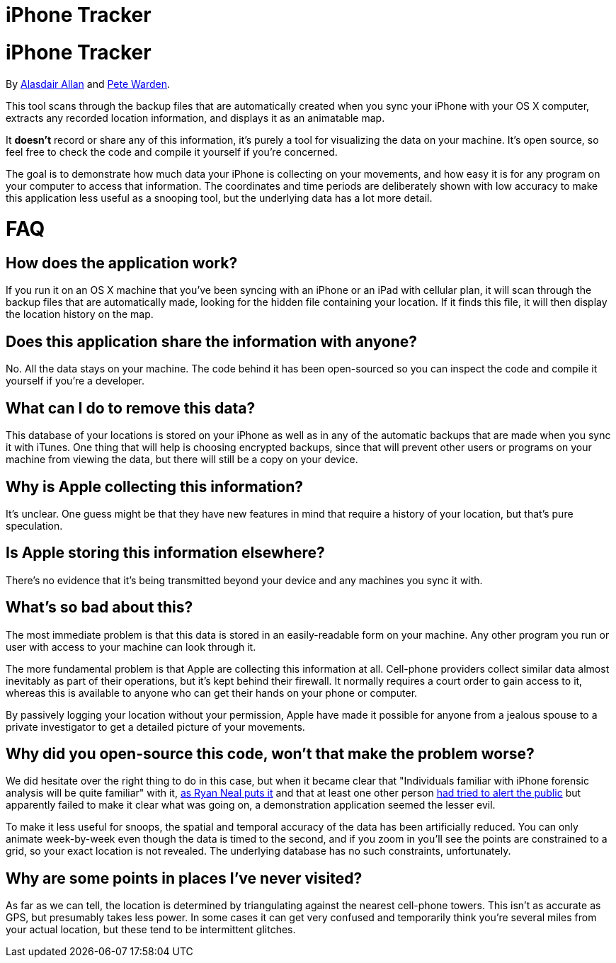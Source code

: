 iPhone Tracker
==============

= iPhone Tracker
By http://twitter.com/aallan[Alasdair Allan] and http://twitter.com/petewarden[Pete Warden].

This tool scans through the backup files that are automatically created when you sync your iPhone with your OS X computer, extracts any recorded location information, and displays it as an animatable map. 

It *doesn't* record or share any of this information, it's purely a tool for visualizing the data on your machine. It's open source, so feel free to check the code and compile it yourself if you're concerned.

The goal is to demonstrate how much data your iPhone is collecting on your movements, and how easy it is for any program on your computer to access that information. The coordinates and time periods are deliberately shown with low accuracy to make this application less useful as a snooping tool, but the underlying data has a lot more detail.

= FAQ

== How does the application work?

If you run it on an OS X machine that you've been syncing with an iPhone or an iPad with cellular plan, it will scan through the backup files that are automatically made, looking for the hidden file containing your location. If it finds this file, it will then display the location history on the map.

== Does this application share the information with anyone?

No. All the data stays on your machine. The code behind it has been open-sourced so you can inspect the code and compile it yourself if you're a developer.

== What can I do to remove this data?

This database of your locations is stored on your iPhone as well as in any of the automatic backups that are made when you sync it with iTunes. One thing that will help is choosing encrypted backups, since that will prevent other users or programs on your machine from viewing the data, but there will still be a copy on your device.

== Why is Apple collecting this information?

It's unclear. One guess might be that they have new features in mind that require a history of your location, but that's pure speculation.

== Is Apple storing this information elsewhere?

There's no evidence that it's being transmitted beyond your device and any machines you sync it with.

== What's so bad about this?

The most immediate problem is that this data is stored in an easily-readable form on your machine. Any other program you run or user with access to your machine can look through it.

The more fundamental problem is that Apple are collecting this information at all. Cell-phone providers collect similar data almost inevitably as part of their operations, but it's kept behind their firewall. It normally requires a court order to gain access to it, whereas this is available to anyone who can get their hands on your phone or computer.

By passively logging your location without your permission, Apple have made it possible for anyone from a jealous spouse to a private investigator to get a detailed picture of your movements.

== Why did you open-source this code, won't that make the problem worse?

We did hesitate over the right thing to do in this case, but when it became clear that "Individuals familiar with iPhone forensic analysis will be quite familiar" with it, http://ryanneal.wordpress.com/2011/03/18/war-against-the-iphones-consolidated-db/[as Ryan Neal puts it] and that at least one other person http://www.courbis.fr/spip.php?page=article&id_article=255[had tried to alert the public] but apparently failed to make it clear what was going on, a demonstration application seemed the lesser evil.

To make it less useful for snoops, the spatial and temporal accuracy of the data has been artificially reduced. You can only animate week-by-week even though the data is timed to the second, and if you zoom in you'll see the points are constrained to a grid, so your exact location is not revealed. The underlying database has no such constraints, unfortunately.

== Why are some points in places I've never visited?

As far as we can tell, the location is determined by triangulating against the nearest cell-phone towers. This isn't as accurate as GPS, but presumably takes less power. In some cases it can get very confused and temporarily think you're several miles from your actual location, but these tend to be intermittent glitches.


